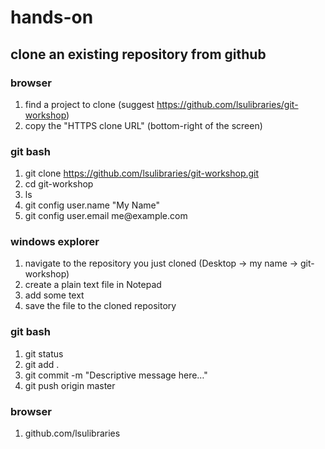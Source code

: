 * hands-on
** clone an existing repository from github
*** browser
    1. find a project to clone (suggest https://github.com/lsulibraries/git-workshop)
    2. copy the "HTTPS clone URL" (bottom-right of the screen)
*** git bash
    1. git clone https://github.com/lsulibraries/git-workshop.git
    2. cd git-workshop
    3. ls
    4. git config user.name "My Name"
    5. git config user.email me@example.com
*** windows explorer
    1. navigate to the repository you just cloned (Desktop -> my name -> git-workshop)
    2. create a plain text file in Notepad
    3. add some text
    4. save the file to the cloned repository
*** git bash
    1. git status
    2. git add .
    3. git commit -m "Descriptive message here..."
    4. git push origin master
*** browser
    1. github.com/lsulibraries
